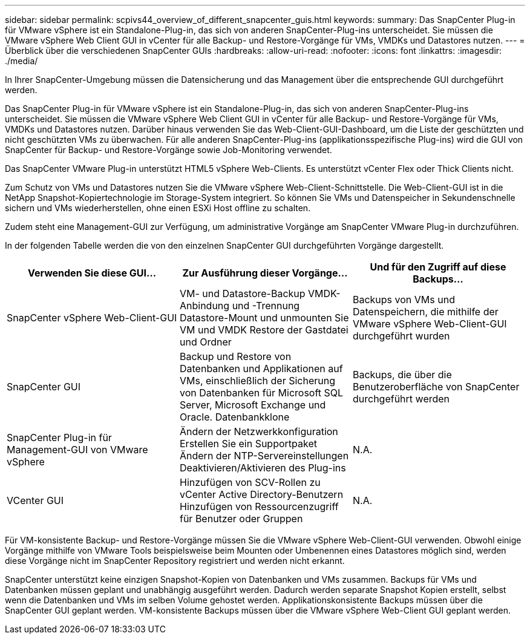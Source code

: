 ---
sidebar: sidebar 
permalink: scpivs44_overview_of_different_snapcenter_guis.html 
keywords:  
summary: Das SnapCenter Plug-in für VMware vSphere ist ein Standalone-Plug-in, das sich von anderen SnapCenter-Plug-ins unterscheidet. Sie müssen die VMware vSphere Web Client GUI in vCenter für alle Backup- und Restore-Vorgänge für VMs, VMDKs und Datastores nutzen. 
---
= Überblick über die verschiedenen SnapCenter GUIs
:hardbreaks:
:allow-uri-read: 
:nofooter: 
:icons: font
:linkattrs: 
:imagesdir: ./media/


[role="lead"]
In Ihrer SnapCenter-Umgebung müssen die Datensicherung und das Management über die entsprechende GUI durchgeführt werden.

Das SnapCenter Plug-in für VMware vSphere ist ein Standalone-Plug-in, das sich von anderen SnapCenter-Plug-ins unterscheidet. Sie müssen die VMware vSphere Web Client GUI in vCenter für alle Backup- und Restore-Vorgänge für VMs, VMDKs und Datastores nutzen. Darüber hinaus verwenden Sie das Web-Client-GUI-Dashboard, um die Liste der geschützten und nicht geschützten VMs zu überwachen. Für alle anderen SnapCenter-Plug-ins (applikationsspezifische Plug-ins) wird die GUI von SnapCenter für Backup- und Restore-Vorgänge sowie Job-Monitoring verwendet.

Das SnapCenter VMware Plug-in unterstützt HTML5 vSphere Web-Clients. Es unterstützt vCenter Flex oder Thick Clients nicht.

Zum Schutz von VMs und Datastores nutzen Sie die VMware vSphere Web-Client-Schnittstelle. Die Web-Client-GUI ist in die NetApp Snapshot-Kopiertechnologie im Storage-System integriert. So können Sie VMs und Datenspeicher in Sekundenschnelle sichern und VMs wiederherstellen, ohne einen ESXi Host offline zu schalten.

Zudem steht eine Management-GUI zur Verfügung, um administrative Vorgänge am SnapCenter VMware Plug-in durchzuführen.

In der folgenden Tabelle werden die von den einzelnen SnapCenter GUI durchgeführten Vorgänge dargestellt.

|===
| Verwenden Sie diese GUI… | Zur Ausführung dieser Vorgänge... | Und für den Zugriff auf diese Backups... 


| SnapCenter vSphere Web-Client-GUI | VM- und Datastore-Backup VMDK-Anbindung und -Trennung Datastore-Mount und unmounten Sie VM und VMDK Restore der Gastdatei und Ordner | Backups von VMs und Datenspeichern, die mithilfe der VMware vSphere Web-Client-GUI durchgeführt wurden 


| SnapCenter GUI | Backup und Restore von Datenbanken und Applikationen auf VMs, einschließlich der Sicherung von Datenbanken für Microsoft SQL Server, Microsoft Exchange und Oracle. Datenbankklone | Backups, die über die Benutzeroberfläche von SnapCenter durchgeführt werden 


| SnapCenter Plug-in für Management-GUI von VMware vSphere | Ändern der Netzwerkkonfiguration Erstellen Sie ein Supportpaket Ändern der NTP-Servereinstellungen Deaktivieren/Aktivieren des Plug-ins | N.A. 


| VCenter GUI | Hinzufügen von SCV-Rollen zu vCenter Active Directory-Benutzern Hinzufügen von Ressourcenzugriff für Benutzer oder Gruppen | N.A. 
|===
Für VM-konsistente Backup- und Restore-Vorgänge müssen Sie die VMware vSphere Web-Client-GUI verwenden. Obwohl einige Vorgänge mithilfe von VMware Tools beispielsweise beim Mounten oder Umbenennen eines Datastores möglich sind, werden diese Vorgänge nicht im SnapCenter Repository registriert und werden nicht erkannt.

SnapCenter unterstützt keine einzigen Snapshot-Kopien von Datenbanken und VMs zusammen. Backups für VMs und Datenbanken müssen geplant und unabhängig ausgeführt werden. Dadurch werden separate Snapshot Kopien erstellt, selbst wenn die Datenbanken und VMs im selben Volume gehostet werden. Applikationskonsistente Backups müssen über die SnapCenter GUI geplant werden. VM-konsistente Backups müssen über die VMware vSphere Web-Client GUI geplant werden.
